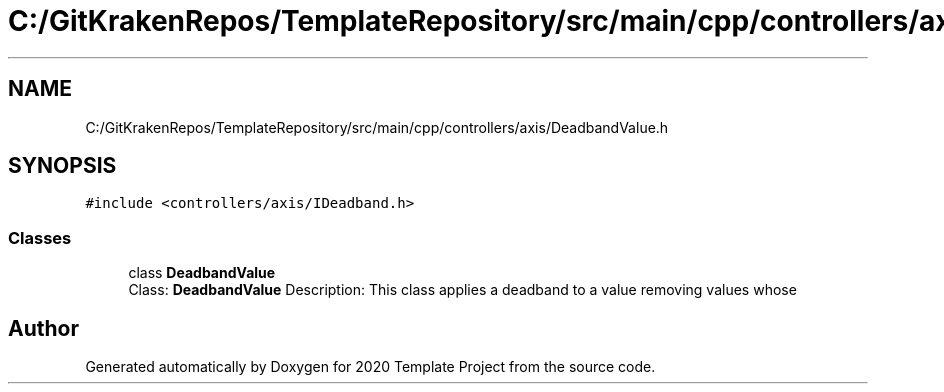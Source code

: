.TH "C:/GitKrakenRepos/TemplateRepository/src/main/cpp/controllers/axis/DeadbandValue.h" 3 "Thu Oct 31 2019" "2020 Template Project" \" -*- nroff -*-
.ad l
.nh
.SH NAME
C:/GitKrakenRepos/TemplateRepository/src/main/cpp/controllers/axis/DeadbandValue.h
.SH SYNOPSIS
.br
.PP
\fC#include <controllers/axis/IDeadband\&.h>\fP
.br

.SS "Classes"

.in +1c
.ti -1c
.RI "class \fBDeadbandValue\fP"
.br
.RI "Class: \fBDeadbandValue\fP Description: This class applies a deadband to a value removing values whose "
.in -1c
.SH "Author"
.PP 
Generated automatically by Doxygen for 2020 Template Project from the source code\&.
